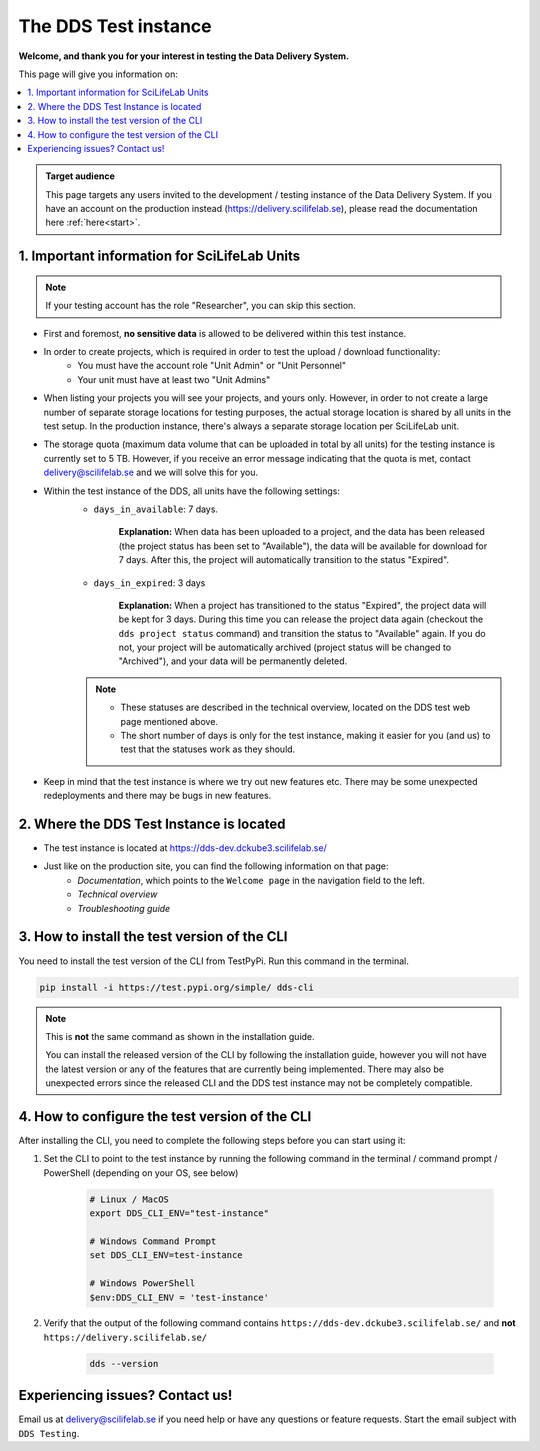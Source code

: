 .. Information for users which have been invited to the development / test instance of the DDS.

.. _testing:

======================
The DDS Test instance
======================

**Welcome, and thank you for your interest in testing the Data Delivery System.**

This page will give you information on: 

.. contents::
   :local:

.. admonition:: Target audience 

    This page targets any users invited to the development / testing instance of the Data Delivery System. If you have an account on the production instead (https://delivery.scilifelab.se), please read the documentation here :ref:`here<start>`.

.. _test-important:

1. Important information for SciLifeLab Units
==============================================

.. note:: 

    If your testing account has the role "Researcher", you can skip this section. 

* First and foremost, **no sensitive data** is allowed to be delivered within this test instance. 
* In order to create projects, which is required in order to test the upload / download functionality: 
    * You must have the account role "Unit Admin" or "Unit Personnel"
    * Your unit must have at least two "Unit Admins" 
* When listing your projects you will see your projects, and yours only. However, in order to not create a large number of separate storage locations for testing purposes, the actual storage location is shared by all units in the test setup. In the production instance, there's always a separate storage location per SciLifeLab unit.
* The storage quota (maximum data volume that can be uploaded in total by all units) for the testing instance is currently set to 5 TB. However, if you receive an error message indicating that the quota is met, contact delivery@scilifelab.se and we will solve this for you. 
* Within the test instance of the DDS, all units have the following settings:
    * ``days_in_available``: 7 days. 
    
        **Explanation:** When data has been uploaded to a project, and the data has been released (the project status has been set to "Available"), the data will be available for download for 7 days. After this, the project will automatically transition to the status "Expired".

    * ``days_in_expired``: 3 days

        **Explanation:** When a project has transitioned to the status "Expired", the project data will be kept for 3 days. During this time you can release the project data again (checkout the ``dds project status`` command) and transition the status to "Available" again. If you do not, your project will be automatically archived (project status will be changed to "Archived"), and your data will be permanently deleted.

    .. note:: 

        * These statuses are described in the technical overview, located on the DDS test web page mentioned above.
        * The short number of days is only for the test instance, making it easier for you (and us) to test that the statuses work as they should.

* Keep in mind that the test instance is where we try out new features etc. There may be some unexpected redeployments and there may be bugs in new features.

.. _test-where:

2. Where the DDS Test Instance is located
============================================

* The test instance is located at https://dds-dev.dckube3.scilifelab.se/
* Just like on the production site, you can find the following information on that page:
    * *Documentation*, which points to the ``Welcome page`` in the navigation field to the left.
    * *Technical overview* 
    * *Troubleshooting guide*

.. _test-install:

3. How to install the test version of the CLI
================================================

You need to install the test version of the CLI from TestPyPi. Run this command in the terminal.

.. code-block:: bash

    pip install -i https://test.pypi.org/simple/ dds-cli

.. note::
    
    This is **not** the same command as shown in the installation guide.
    
    You can install the released version of the CLI by following the installation guide, however you will not have the latest version or any of the features that are currently being implemented. There may also be unexpected errors since the released CLI and the DDS test instance may not be completely compatible.

.. _test-config:

4. How to configure the test version of the CLI
==================================================

After installing the CLI, you need to complete the following steps before you can start using it: 

1. Set the CLI to point to the test instance by running the following command in the terminal / command prompt / PowerShell (depending on your OS, see below)

    .. code-block:: bash
        
        # Linux / MacOS
        export DDS_CLI_ENV="test-instance"

        # Windows Command Prompt
        set DDS_CLI_ENV=test-instance

        # Windows PowerShell
        $env:DDS_CLI_ENV = 'test-instance'

2. Verify that the output of the following command contains ``https://dds-dev.dckube3.scilifelab.se/`` and **not** ``https://delivery.scilifelab.se/``

    .. code-block:: bash
        
        dds --version


Experiencing issues? Contact us!
==================================

Email us at delivery@scilifelab.se if you need help or have any questions or feature requests. Start the email subject with ``DDS Testing``.  